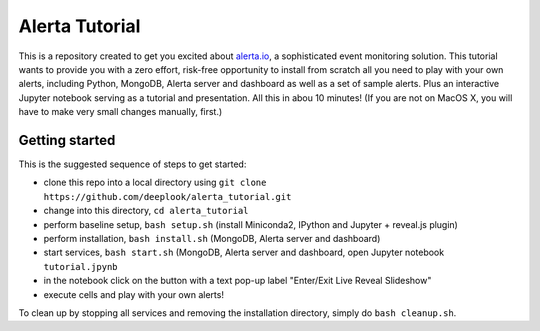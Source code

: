 Alerta Tutorial
===============

This is a repository created to get you excited about `alerta.io <http://alerta.io>`_,
a sophisticated event monitoring solution. This tutorial wants to provide you with a zero effort, risk-free opportunity to install from scratch all you need to play with your own alerts, including Python, MongoDB, Alerta server and dashboard as well as a set of sample alerts. Plus an interactive Jupyter notebook serving as a tutorial and presentation. All this in abou 10 minutes! (If you are not on MacOS X, you will have to make very small changes manually, first.)


Getting started
---------------

This is the suggested sequence of steps to get started:

- clone this repo into a local directory using ``git clone https://github.com/deeplook/alerta_tutorial.git``
- change into this directory, ``cd alerta_tutorial``
- perform baseline setup, ``bash setup.sh`` (install Miniconda2, IPython and Jupyter + reveal.js plugin)
- perform installation, ``bash install.sh`` (MongoDB, Alerta server and dashboard)
- start services, ``bash start.sh`` (MongoDB, Alerta server and dashboard, open Jupyter notebook ``tutorial.jpynb``
- in the notebook click on the button with a text pop-up label "Enter/Exit Live Reveal Slideshow"
- execute cells and play with your own alerts!

To clean up by stopping all services and removing the installation directory, simply do ``bash cleanup.sh``.
